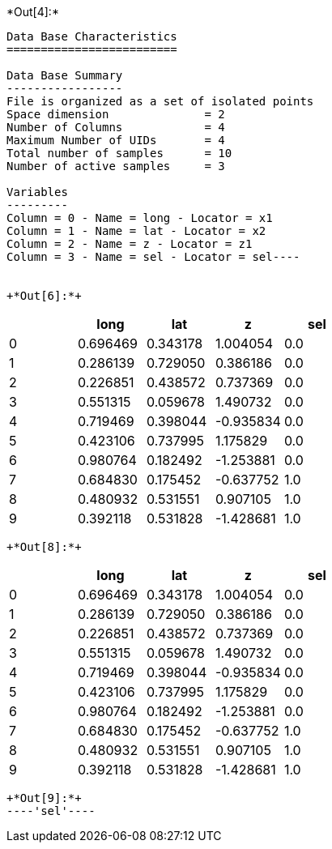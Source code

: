 +*Out[4]:*+
----
Data Base Characteristics
=========================

Data Base Summary
-----------------
File is organized as a set of isolated points
Space dimension              = 2
Number of Columns            = 4
Maximum Number of UIDs       = 4
Total number of samples      = 10
Number of active samples     = 3

Variables
---------
Column = 0 - Name = long - Locator = x1
Column = 1 - Name = lat - Locator = x2
Column = 2 - Name = z - Locator = z1
Column = 3 - Name = sel - Locator = sel----


+*Out[6]:*+
----
[cols=",,,,",options="header",]
|===
| |long |lat |z |sel
|0 |0.696469 |0.343178 |1.004054 |0.0
|1 |0.286139 |0.729050 |0.386186 |0.0
|2 |0.226851 |0.438572 |0.737369 |0.0
|3 |0.551315 |0.059678 |1.490732 |0.0
|4 |0.719469 |0.398044 |-0.935834 |0.0
|5 |0.423106 |0.737995 |1.175829 |0.0
|6 |0.980764 |0.182492 |-1.253881 |0.0
|7 |0.684830 |0.175452 |-0.637752 |1.0
|8 |0.480932 |0.531551 |0.907105 |1.0
|9 |0.392118 |0.531828 |-1.428681 |1.0
|===
----


+*Out[8]:*+
----
[cols=",,,,",options="header",]
|===
| |long |lat |z |sel
|0 |0.696469 |0.343178 |1.004054 |0.0
|1 |0.286139 |0.729050 |0.386186 |0.0
|2 |0.226851 |0.438572 |0.737369 |0.0
|3 |0.551315 |0.059678 |1.490732 |0.0
|4 |0.719469 |0.398044 |-0.935834 |0.0
|5 |0.423106 |0.737995 |1.175829 |0.0
|6 |0.980764 |0.182492 |-1.253881 |0.0
|7 |0.684830 |0.175452 |-0.637752 |1.0
|8 |0.480932 |0.531551 |0.907105 |1.0
|9 |0.392118 |0.531828 |-1.428681 |1.0
|===
----


+*Out[9]:*+
----'sel'----
